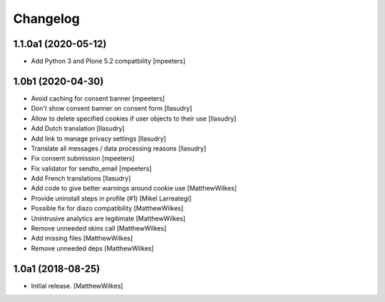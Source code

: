 Changelog
=========

1.1.0a1 (2020-05-12)
--------------------

- Add Python 3 and Plone 5.2 compatbility
  [mpeeters]


1.0b1 (2020-04-30)
------------------

- Avoid caching for consent banner
  [mpeeters]

- Don't show consent banner on consent form
  [llasudry]

- Allow to delete specified cookies if user objects to their use
  [llasudry]

- Add Dutch translation
  [llasudry]

- Add link to manage privacy settings
  [llasudry]

- Translate all messages / data processing reasons
  [llasudry]

- Fix consent submission
  [mpeeters]

- Fix validator for sendto_email
  [mpeeters]

- Add French translations
  [llasudry]

- Add code to give better warnings around cookie use
  [MatthewWilkes]

- Provide uninstall steps in profile (#1)
  [Mikel Larreategi]

- Possible fix for diazo compatibility
  [MatthewWilkes]

- Unintrusive analytics are legitimate
  [MatthewWilkes]

- Remove unneeded skins call
  [MatthewWilkes]

- Add missing files
  [MatthewWilkes]

- Remove unneeded deps
  [MatthewWilkes]

1.0a1 (2018-08-25)
------------------

- Initial release.
  [MatthewWilkes]
